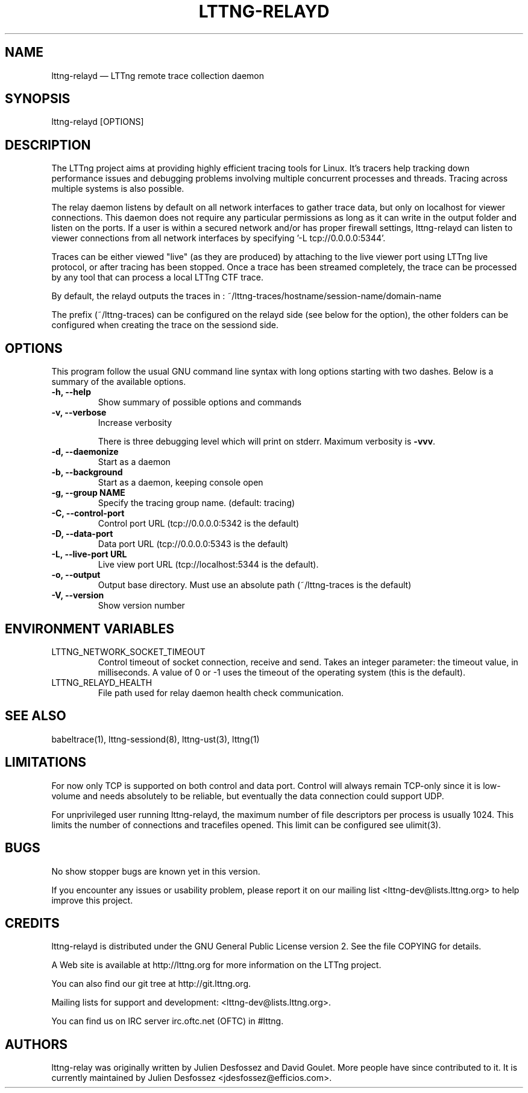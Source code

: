.TH "LTTNG-RELAYD" "8" "July 15, 2012" "" ""

.SH "NAME"
lttng-relayd \(em LTTng remote trace collection daemon

.SH "SYNOPSIS"

.PP
.nf
lttng-relayd [OPTIONS]
.fi
.SH "DESCRIPTION"

.PP
The LTTng project aims at providing highly efficient tracing tools for Linux.
It's tracers help tracking down performance issues and debugging problems
involving multiple concurrent processes and threads. Tracing across multiple
systems is also possible.

The relay daemon listens by default on all network interfaces to gather
trace data, but only on localhost for viewer connections. This daemon
does not require any particular permissions as long as it can write in
the output folder and listen on the ports. If a user is within a secured
network and/or has proper firewall settings, lttng-relayd can listen to
viewer connections from all network interfaces by specifying '-L
tcp://0.0.0.0:5344'.

Traces can be either viewed "live" (as they are produced) by attaching
to the live viewer port using LTTng live protocol, or after tracing has
been stopped. Once a trace has been streamed completely, the trace can
be processed by any tool that can process a local LTTng CTF trace.

By default, the relayd outputs the traces in :
~/lttng-traces/hostname/session-name/domain-name

The prefix (~/lttng-traces) can be configured on the relayd side (see below for
the option), the other folders can be configured when creating the trace on the
sessiond side.
.SH "OPTIONS"

.PP
This program follow the usual GNU command line syntax with long options starting with
two dashes. Below is a summary of the available options.
.PP

.TP
.BR "-h, --help"
Show summary of possible options and commands
.TP
.BR "-v, --verbose"
Increase verbosity

There is three debugging level which will print on stderr. Maximum verbosity is
\fB-vvv\fP.
.TP
.BR "-d, --daemonize"
Start as a daemon
.TP
.BR "-b, --background"
Start as a daemon, keeping console open
.TP
.BR "-g, --group NAME"
Specify the tracing group name. (default: tracing)
.TP
.BR "-C, --control-port"
Control port URL (tcp://0.0.0.0:5342 is the default)
.TP
.BR "-D, --data-port"
Data port URL (tcp://0.0.0.0:5343 is the default)
.TP
.BR "-L, --live-port URL"
Live view port URL (tcp://localhost:5344 is the default).
.TP
.BR "-o, --output"
Output base directory. Must use an absolute path (~/lttng-traces is the default)
.TP
.BR "-V, --version"
Show version number
.SH "ENVIRONMENT VARIABLES"

.PP
.IP "LTTNG_NETWORK_SOCKET_TIMEOUT"
Control timeout of socket connection, receive and send. Takes an integer
parameter: the timeout value, in milliseconds. A value of 0 or -1 uses
the timeout of the operating system (this is the default).
.IP "LTTNG_RELAYD_HEALTH"
File path used for relay daemon health check communication.
.PP

.SH "SEE ALSO"

.PP
babeltrace(1), lttng-sessiond(8), lttng-ust(3), lttng(1)
.PP

.SH "LIMITATIONS"

.PP
For now only TCP is supported on both control and data port.
Control will always remain TCP-only since it is low-volume and needs absolutely
to be reliable, but eventually the data connection could support UDP.

For unprivileged user running lttng-relayd, the maximum number of file
descriptors per process is usually 1024. This limits the number of connections
and tracefiles opened. This limit can be configured see ulimit(3).
.PP

.SH "BUGS"

.PP
No show stopper bugs are known yet in this version.

If you encounter any issues or usability problem, please report it on our
mailing list <lttng-dev@lists.lttng.org> to help improve this project.
.SH "CREDITS"

.PP
lttng-relayd is distributed under the GNU General Public License version 2. See the
file COPYING for details.
.PP
A Web site is available at http://lttng.org for more information on the LTTng
project.
.PP
You can also find our git tree at http://git.lttng.org.
.PP
Mailing lists for support and development: <lttng-dev@lists.lttng.org>.
.PP
You can find us on IRC server irc.oftc.net (OFTC) in #lttng.
.PP
.SH "AUTHORS"

.PP
lttng-relay was originally written by Julien Desfossez and
David Goulet. More people have since contributed to it. It is currently
maintained by Julien Desfossez <jdesfossez@efficios.com>.
.PP
